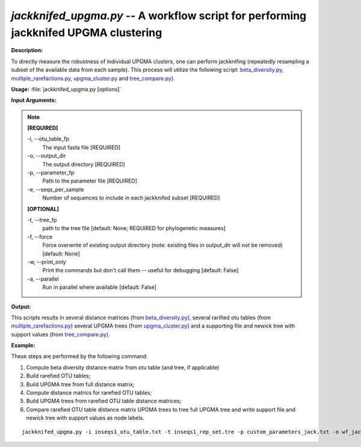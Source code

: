 .. _jackknifed_upgma:

.. index:: jackknifed_upgma.py

*jackknifed_upgma.py* -- A workflow script for performing jackknifed UPGMA clustering
^^^^^^^^^^^^^^^^^^^^^^^^^^^^^^^^^^^^^^^^^^^^^^^^^^^^^^^^^^^^^^^^^^^^^^^^^^^^^^^^^^^^^^^^^^^^^^^^^^^^^^^^^^^^^^^^^^^^^^^^^^^^^^^^^^^^^^^^^^^^^^^^^^^^^^^^^^^^^^^^^^^^^^^^^^^^^^^^^^^^^^^^^^^^^^^^^^^^^^^^^^^^^^^^^^^^^^^^^^^^^^^^^^^^^^^^^^^^^^^^^^^^^^^^^^^^^^^^^^^^^^^^^^^^^^^^^^^^^^^^^^^^^

**Description:**

To directly measure the robustness of individual UPGMA clusters, one can perform jackknifing (repeatedly resampling a subset of the available data from each sample). This process will utilize the following script: `beta_diversity.py <./beta_diversity.html>`_, `multiple_rarefactions.py <./multiple_rarefactions.html>`_, `upgma_cluster.py <./upgma_cluster.html>`_ and `tree_compare.py <./tree_compare.html>`_).


**Usage:** :file:`jackknifed_upgma.py [options]`

**Input Arguments:**

.. note::

	
	**[REQUIRED]**
		
	-i, `-`-otu_table_fp
		The input fasta file [REQUIRED]
	-o, `-`-output_dir
		The output directory [REQUIRED]
	-p, `-`-parameter_fp
		Path to the parameter file [REQUIRED]
	-e, `-`-seqs_per_sample
		Number of sequences to include in each jackknifed subset [REQUIRED]
	
	**[OPTIONAL]**
		
	-t, `-`-tree_fp
		path to the tree file [default: None; REQUIRED for phylogenetic measures]
	-f, `-`-force
		Force overwrite of existing output directory (note: existing files in output_dir will not be removed) [default: None]
	-w, `-`-print_only
		Print the commands but don't call them -- useful for debugging [default: False]
	-a, `-`-parallel
		Run in parallel where available [default: False]


**Output:**

This scripts results in several distance matrices (from `beta_diversity.py <./beta_diversity.html>`_), several rarified otu tables (from `multiple_rarefactions.py <./multiple_rarefactions.html>`_) several UPGMA trees (from `upgma_cluster.py <./upgma_cluster.html>`_) and a supporting file and newick tree with support values (from `tree_compare.py <./tree_compare.html>`_).


**Example:**

These steps are performed by the following command:

1. Compute beta diversity distance matrix from otu table (and tree, if applicable)

2. Build rarefied OTU tables;

3. Build UPGMA tree from full distance matrix;

4. Compute distance matrics for rarefied OTU tables; 

5. Build UPGMA trees from rarefied OTU table distance matrices;

6. Compare rarefied OTU table distance matrix UPGMA trees to tree full UPGMA tree and write support file and newick tree with support values as node labels.



::

	jackknifed_upgma.py -i inseqs1_otu_table.txt -t inseqs1_rep_set.tre -p custom_parameters_jack.txt -o wf_jack -e 5 -v


